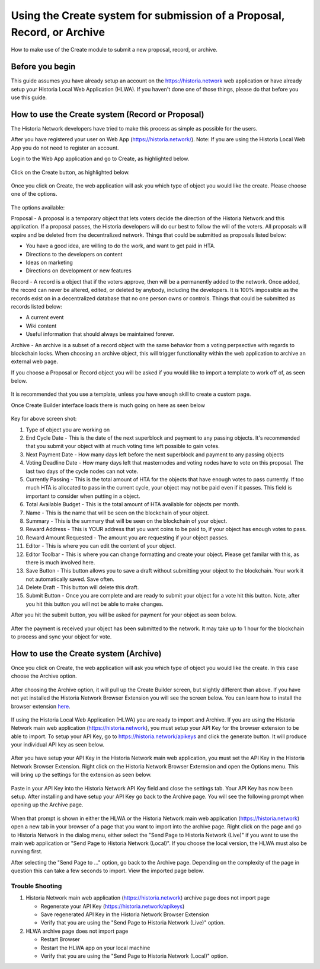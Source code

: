 .. meta::
   :description: This guide describes how to set use the Create system on the Web App or Local Web App
   :keywords: historia, guide, voting keys, setup, Web App, Local Web App

.. _basex-setup:

========================================================================
Using the Create system for submission of a Proposal, Record, or Archive
========================================================================

How to make use of the Create module to submit a new proposal, record, or archive.

Before you begin
================

This guide assumes you have already setup an account on the https://historia.network web application or have already setup your Historia Local Web Application (HLWA). If you haven't done one of those things, please do that before you use this guide.


How to use the Create system (Record or Proposal)
=================================================

The Historia Network developers have tried to make this process as simple as possible for the users.

After you have registered your user on Web App (https://historia.network/). Note: If you are using the Historia Local Web App you do not need to register an account. 

Login to the Web App application and go to Create, as highlighted below.

.. figure:: /img/c1.png
   :width: 600px


Click on the Create button, as highlighted below.

.. figure:: /img/c2.png
   :width: 600px


Once you click on Create, the web application will ask you which type of object you would like the create. Please choose one of the options.

.. figure:: /img/cX.png
   :width: 400px
   
The options available:

Proposal - A proposal is a temporary object that lets voters decide the direction of the Historia Network and this application. If a proposal passes, the Historia developers will do our best to follow the will of the voters. All proposals will expire and be deleted from the decentralized network. Things that could be submitted as proposals listed below:

- You have a good idea, are willing to do the work, and want to get paid in HTA.
- Directions to the developers on content
- Ideas on marketing
- Directions on development or new features

Record - A record is a object that if the voters approve, then will be a permanently added to the network. Once added, the record can never be altered, edited, or deleted by anybody, including the developers. It is 100% impossible as the records exist on in a decentralized database that no one person owns or controls. Things that could be submitted as records listed below:

- A current event
- Wiki content
- Useful information that should always be maintained forever.

Archive - An archive is a subset of a record object with the same behavior from a voting perpsective with regards to blockchain locks. When choosing an archive object, this will trigger functionality within the web application to archive an external web page.

If you choose a Proposal or Record object you will be asked if you would like to import a template to work off of, as seen below. 

.. figure:: /img/c4.png
   :width: 400px


It is recommended that you use a template, unless you have enough skill to create a custom page.

Once Create Builder interface loads there is much going on here as seen below

.. figure:: /img/c5.png
   :width: 600px

Key for above screen shot:

1. Type of object you are working on
2. End Cycle Date - This is the date of the next superblock and payment to any passing objects. It's recommended that you submit your object with at much voting time left possible to gain votes.
3. Next Payment Date - How many days left before the next superblock and payment to any passing objects
4. Voting Deadline Date - How many days left that masternodes and voting nodes have to vote on this proposal. The last two days of the cycle nodes can not vote.
5. Currently Passing - This is the total amount of HTA for the objects that have enough votes to pass currently. If too much HTA is allocated to pass in the current cycle, your object may not be paid even if it passes. This field is important to consider when putting in a object.
6. Total Available Budget - This is the total amount of HTA available for objects per month.
7. Name - This is the name that will be seen on the blockchain of your object.
8. Summary - This is the summary that will be seen on the blockchain of your object.
9. Reward Address - This is YOUR address that you want coins to be paid to, if your object has enough votes to pass.
10. Reward Amount Requested - The amount you are requesting if your object passes.
11. Editor - This is where you can edit the content of your object.
12. Editor Toolbar - This is where you can change formatting and create your object. Please get familar with this, as there is much involved here.
13. Save Button - This button allows you to save a draft without submitting your object to the blockchain. Your work it not automatically saved. Save often.
14. Delete Draft - This button will delete this draft.
15. Submit Button - Once you are complete and are ready to submit your object for a vote hit this button. Note, after you hit this button you will not be able to make changes.


After you hit the submit button, you will be asked for payment for your object as seen below.

.. figure:: /img/c6.png
   :width: 400px


After the payment is received your object has been submitted to the network. It may take up to 1 hour for the blockchain to process and sync your object for vote.

.. figure:: /img/c7.png
   :width: 400px


How to use the Create system (Archive)
======================================
Once you click on Create, the web application will ask you which type of object you would like the create. In this case choose the Archive option.

.. figure:: /img/cX.png
   :width: 400px
   
After choosing the Archive option, it will pull up the Create Builder screen, but slightly different than above. If you have not yet installed the Historia Network Browser Extension you will see the screen below. You can learn how to install the browser extension `here <https://github.com/HistoriaOffical/SingleFileHistoria>`_. 

.. figure:: /img/c10.png
   :width: 400px
   

 

If using the Historia Local Web Application (HLWA) you are ready to import and Archive. If you are using the Historia Network main web application (https://historia.network), you must setup your API Key for the browser extension to be able to import. To setup your API Key, go to https://historia.network/apikeys and click the generate button. It will produce your individual API key as seen below.

.. figure:: /img/c12.png
   :width: 600px
   
After you have setup your API Key in the Historia Network main web application, you must set the API Key in the Historia Network Browser Extension. Right click on the Historia Network Browser Externsion and open the Options menu. This will bring up the settings for the extension as seen below.


.. figure:: /img/c14.png
   :width: 400px  
   
   
Paste in your API Key into the Historia Network API Key field and close the settings tab. Your API Key has now been setup. After installing and have setup your API Key go back to the Archive page. You will see the following prompt when opening up the Archive page.

.. figure:: /img/c9.png
   :width: 400px


When that prompt is shown in either the HLWA or the Historia Network main web application (https://historia.network) open a new tab in your browser of a page that you want to import into the archive page. Right click on the page and go to Historia Network in the dialog menu, either select the "Send Page to Historia Network (Live)" if you want to use the main web application or "Send Page to Historia Network (Local)". If you choose the local version, the HLWA must also be running first.

After selecting the "Send Page to ..." option, go back to the Archive page. Depending on the complexity of the page in question this can take a few seconds to import. View the imported page below.

.. figure:: /img/c16.png
   :width: 400px
   
   
Trouble Shooting
----------------------------------------------

1. Historia Network main web application (https://historia.network) archive page does not import page

   - Regenerate your API Key (https://historia.network/apikeys)
   - Save regenerated API Key in the Historia Network Browser Extension
   - Verify that you are using the "Send Page to Historia Network (Live)" option.
2. HLWA archive page does not import page

   - Restart Browser
   - Restart the HLWA app on your local machine
   - Verify that you are using the "Send Page to Historia Network (Local)" option.

